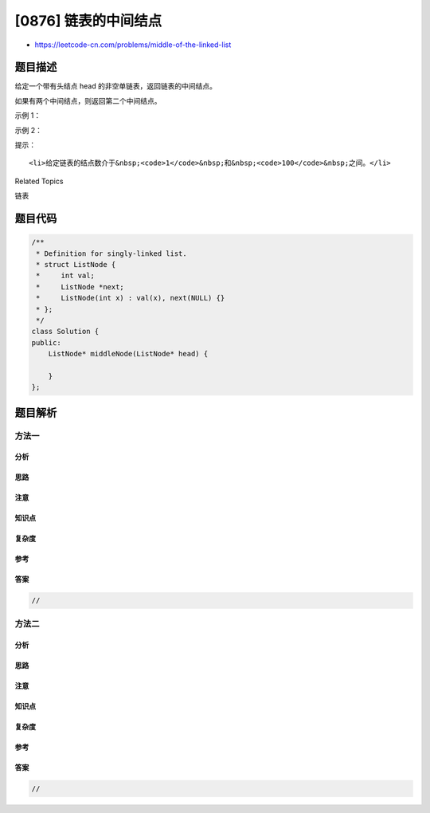 [0876] 链表的中间结点
=====================

-  https://leetcode-cn.com/problems/middle-of-the-linked-list

题目描述
--------

.. raw:: html

   <p>

给定一个带有头结点 head 的非空单链表，返回链表的中间结点。

.. raw:: html

   </p>

.. raw:: html

   <p>

如果有两个中间结点，则返回第二个中间结点。

.. raw:: html

   </p>

.. raw:: html

   <p>

 

.. raw:: html

   </p>

.. raw:: html

   <p>

示例 1：

.. raw:: html

   </p>

.. raw:: html

   <pre><strong>输入：</strong>[1,2,3,4,5]
   <strong>输出：</strong>此列表中的结点 3 (序列化形式：[3,4,5])
   返回的结点值为 3 。 (测评系统对该结点序列化表述是 [3,4,5])。
   注意，我们返回了一个 ListNode 类型的对象 ans，这样：
   ans.val = 3, ans.next.val = 4, ans.next.next.val = 5, 以及 ans.next.next.next = NULL.
   </pre>

.. raw:: html

   <p>

示例 2：

.. raw:: html

   </p>

.. raw:: html

   <pre><strong>输入：</strong>[1,2,3,4,5,6]
   <strong>输出：</strong>此列表中的结点 4 (序列化形式：[4,5,6])
   由于该列表有两个中间结点，值分别为 3 和 4，我们返回第二个结点。
   </pre>

.. raw:: html

   <p>

 

.. raw:: html

   </p>

.. raw:: html

   <p>

提示：

.. raw:: html

   </p>

.. raw:: html

   <ul>

::

    <li>给定链表的结点数介于&nbsp;<code>1</code>&nbsp;和&nbsp;<code>100</code>&nbsp;之间。</li>

.. raw:: html

   </ul>

.. raw:: html

   <div>

.. raw:: html

   <div>

Related Topics

.. raw:: html

   </div>

.. raw:: html

   <div>

.. raw:: html

   <li>

链表

.. raw:: html

   </li>

.. raw:: html

   </div>

.. raw:: html

   </div>

题目代码
--------

.. code:: cpp

    /**
     * Definition for singly-linked list.
     * struct ListNode {
     *     int val;
     *     ListNode *next;
     *     ListNode(int x) : val(x), next(NULL) {}
     * };
     */
    class Solution {
    public:
        ListNode* middleNode(ListNode* head) {

        }
    };

题目解析
--------

方法一
~~~~~~

分析
^^^^

思路
^^^^

注意
^^^^

知识点
^^^^^^

复杂度
^^^^^^

参考
^^^^

答案
^^^^

.. code:: cpp

    //

方法二
~~~~~~

分析
^^^^

思路
^^^^

注意
^^^^

知识点
^^^^^^

复杂度
^^^^^^

参考
^^^^

答案
^^^^

.. code:: cpp

    //
